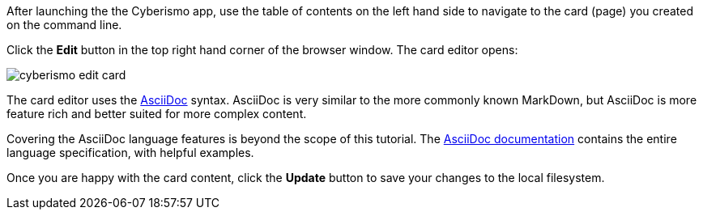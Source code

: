 After launching the the Cyberismo app, use the table of contents on the left hand side to navigate to the card (page) you created on the command line.

Click the *Edit* button in the top right hand corner of the browser window. The card editor opens:

image::cyberismo-edit-card.png[]

The card editor uses the https://asciidoc.org/[AsciiDoc] syntax. AsciiDoc is very similar to the more commonly known MarkDown, but AsciiDoc is more feature rich and better suited for more complex content.

Covering the AsciiDoc language features is beyond the scope of this tutorial. The https://docs.asciidoctor.org/asciidoc/latest/[AsciiDoc documentation] contains the entire language specification, with helpful examples.

Once you are happy with the card content, click the *Update* button to save your changes to the local filesystem.